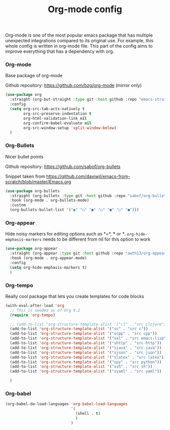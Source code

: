 #+TITLE: Org-mode config

Org-mode is one of the most popular emacs package that has multiple
unexpected integrations compared to its original use. For example,
this whole config is written in org-mode file.
This part of the config aims to improve everything that has a dependency with org.

*** Org-mode

Base package of org-mode

Github repository: https://github.com/bzg/org-mode (mirror only)
#+BEGIN_SRC emacs-lisp
(use-package org
  :straight (org-but-straight :type git :host github :repo "emacs-straight/org-mode")
  :config
  (setq org-src-tab-acts-natively t
        org-src-preserve-indentation t
        org-html-validation-link nil
        org-confirm-babel-evaluate nil
        org-src-window-setup 'split-window-below)
  )
#+END_SRC

#+RESULTS:
: t

*** Org-Bullets

Nicer bullet points

Github repository: https://github.com/sabof/org-bullets

Snippet taken from https://github.com/daviwil/emacs-from-scratch/blob/master/Emacs.org
#+BEGIN_SRC emacs-lisp
(use-package org-bullets
  :straight (org-bullets :type git :host github :repo "sabof/org-bullets")
  :hook (org-mode . org-bullets-mode)
  :custom
  (org-bullets-bullet-list '("◉" "○" "●" "○" "●" "○" "●")))

#+END_SRC

#+RESULTS:
| org-tempo-setup | org-appear-mode | org-bullets-mode | #[0 \301\211\207 [imenu-create-index-function org-imenu-get-tree] 2] | company-mode | #[0 \300\301\302\303\304$\207 [add-hook change-major-mode-hook org-show-all append local] 5] | #[0 \300\301\302\303\304$\207 [add-hook change-major-mode-hook org-babel-show-result-all append local] 5] | org-babel-result-hide-spec | org-babel-hide-all-hashes |

*** Org-appear

Hide noisy markers for editing options such as *=*, *** or /*/.
=org-hide-emphasis-markers= needs to be different from nil for this option to work
#+BEGIN_SRC emacs-lisp
(use-package org-appear
  :straight (org-appear :type git :host github :repo "awth13/org-appear")
  :hook (org-mode . org-appear-mode)
  :config
  (setq org-hide-emphasis-markers t)
  )
#+END_SRC
*** Org-tempo

Really cool package that lets you create templates for code blocks

#+BEGIN_SRC emacs-lisp
(with-eval-after-load 'org
  ;; This is needed as of Org 9.2
  (require 'org-tempo)

  ;; (add-to-list 'org-structure-template-alist '("cl" . "src clojure"))
  (add-to-list 'org-structure-template-alist '("sc" . "src c"))
  (add-to-list 'org-structure-template-alist '("scpp" . "src cpp"))
  (add-to-list 'org-structure-template-alist '("sel" . "src emacs-lisp"))
  (add-to-list 'org-structure-template-alist '("shttp" . "src http"))
  (add-to-list 'org-structure-template-alist '("sjava" . "src java"))
  (add-to-list 'org-structure-template-alist '("sjson" . "src json"))
  (add-to-list 'org-structure-template-alist '("slatex" . "src latex"))
  (add-to-list 'org-structure-template-alist '("spy" . "src python"))
  (add-to-list 'org-structure-template-alist '("ssh" . "src sh"))
  (add-to-list 'org-structure-template-alist '("syaml" . "src yaml"))

  )
#+END_SRC

*** Org-babel
#+begin_src emacs-lisp
(org-babel-do-load-languages 'org-babel-load-languages
                             '(
                               (shell . t)
                               )
                             )
#+end_src

#+RESULTS:

